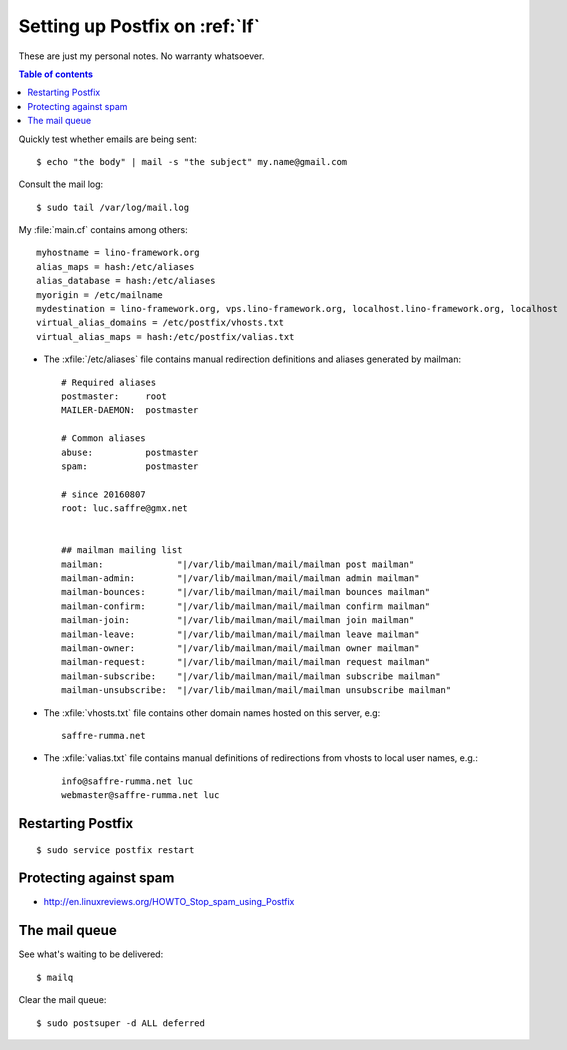 .. _admin.postfix:

===============================
Setting up Postfix on :ref:`lf`
===============================

These are just my personal notes. No warranty whatsoever.

.. contents:: Table of contents
    :local:
    :depth: 1

Quickly test whether emails are being sent::

    $ echo "the body" | mail -s "the subject" my.name@gmail.com

.. xfile:: mail.log

Consult the mail log::

    $ sudo tail /var/log/mail.log

.. xfile:: main.cf

My :file:`main.cf` contains among others::

    myhostname = lino-framework.org
    alias_maps = hash:/etc/aliases
    alias_database = hash:/etc/aliases
    myorigin = /etc/mailname
    mydestination = lino-framework.org, vps.lino-framework.org, localhost.lino-framework.org, localhost
    virtual_alias_domains = /etc/postfix/vhosts.txt
    virtual_alias_maps = hash:/etc/postfix/valias.txt

- The :xfile:`/etc/aliases` file contains manual redirection
  definitions and aliases generated by mailman::

    # Required aliases
    postmaster:     root
    MAILER-DAEMON:  postmaster

    # Common aliases
    abuse:          postmaster
    spam:           postmaster

    # since 20160807
    root: luc.saffre@gmx.net
    

    ## mailman mailing list
    mailman:              "|/var/lib/mailman/mail/mailman post mailman"
    mailman-admin:        "|/var/lib/mailman/mail/mailman admin mailman"
    mailman-bounces:      "|/var/lib/mailman/mail/mailman bounces mailman"
    mailman-confirm:      "|/var/lib/mailman/mail/mailman confirm mailman"
    mailman-join:         "|/var/lib/mailman/mail/mailman join mailman"
    mailman-leave:        "|/var/lib/mailman/mail/mailman leave mailman"
    mailman-owner:        "|/var/lib/mailman/mail/mailman owner mailman"
    mailman-request:      "|/var/lib/mailman/mail/mailman request mailman"
    mailman-subscribe:    "|/var/lib/mailman/mail/mailman subscribe mailman"
    mailman-unsubscribe:  "|/var/lib/mailman/mail/mailman unsubscribe mailman"


- The :xfile:`vhosts.txt` file contains other domain names hosted on
  this server, e.g::

     saffre-rumma.net

- The :xfile:`valias.txt` file contains manual definitions of
  redirections from vhosts to local user names, e.g.::

    info@saffre-rumma.net luc
    webmaster@saffre-rumma.net luc
    

Restarting Postfix
==================

::

  $ sudo service postfix restart

    

Protecting against spam
=======================


- http://en.linuxreviews.org/HOWTO_Stop_spam_using_Postfix



The mail queue
====================

See what's waiting to be delivered::

  $ mailq

Clear the mail queue::

  $ sudo postsuper -d ALL deferred
